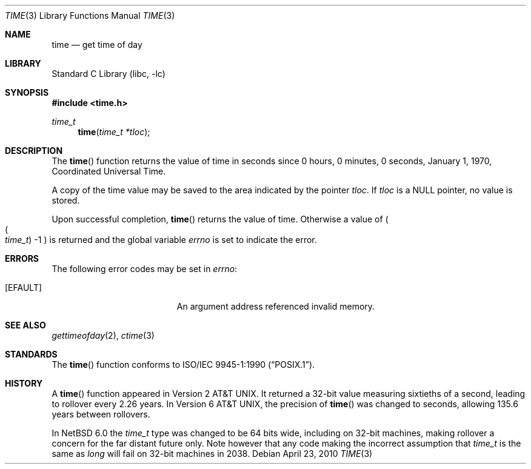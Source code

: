 .\"	$NetBSD: time.3,v 1.15 2010/04/24 01:35:50 dholland Exp $
.\"
.\" Copyright (c) 1989, 1991, 1993
.\"	The Regents of the University of California.  All rights reserved.
.\"
.\" This code is derived from software contributed to Berkeley by
.\" the American National Standards Committee X3, on Information
.\" Processing Systems.
.\"
.\" Redistribution and use in source and binary forms, with or without
.\" modification, are permitted provided that the following conditions
.\" are met:
.\" 1. Redistributions of source code must retain the above copyright
.\"    notice, this list of conditions and the following disclaimer.
.\" 2. Redistributions in binary form must reproduce the above copyright
.\"    notice, this list of conditions and the following disclaimer in the
.\"    documentation and/or other materials provided with the distribution.
.\" 3. Neither the name of the University nor the names of its contributors
.\"    may be used to endorse or promote products derived from this software
.\"    without specific prior written permission.
.\"
.\" THIS SOFTWARE IS PROVIDED BY THE REGENTS AND CONTRIBUTORS ``AS IS'' AND
.\" ANY EXPRESS OR IMPLIED WARRANTIES, INCLUDING, BUT NOT LIMITED TO, THE
.\" IMPLIED WARRANTIES OF MERCHANTABILITY AND FITNESS FOR A PARTICULAR PURPOSE
.\" ARE DISCLAIMED.  IN NO EVENT SHALL THE REGENTS OR CONTRIBUTORS BE LIABLE
.\" FOR ANY DIRECT, INDIRECT, INCIDENTAL, SPECIAL, EXEMPLARY, OR CONSEQUENTIAL
.\" DAMAGES (INCLUDING, BUT NOT LIMITED TO, PROCUREMENT OF SUBSTITUTE GOODS
.\" OR SERVICES; LOSS OF USE, DATA, OR PROFITS; OR BUSINESS INTERRUPTION)
.\" HOWEVER CAUSED AND ON ANY THEORY OF LIABILITY, WHETHER IN CONTRACT, STRICT
.\" LIABILITY, OR TORT (INCLUDING NEGLIGENCE OR OTHERWISE) ARISING IN ANY WAY
.\" OUT OF THE USE OF THIS SOFTWARE, EVEN IF ADVISED OF THE POSSIBILITY OF
.\" SUCH DAMAGE.
.\"
.\"     @(#)time.3	8.1 (Berkeley) 6/4/93
.\"
.Dd April 23, 2010
.Dt TIME 3
.Os
.Sh NAME
.Nm time
.Nd get time of day
.Sh LIBRARY
.Lb libc
.Sh SYNOPSIS
.In time.h
.Ft time_t
.Fn time "time_t *tloc"
.Sh DESCRIPTION
The
.Fn time
function
returns the value of time in seconds since 0 hours, 0 minutes,
0 seconds, January 1, 1970, Coordinated Universal Time.
.Pp
A copy of the time value may be saved to the area indicated by the
pointer
.Fa tloc .
If
.Fa tloc
is a
.Dv NULL
pointer, no value is stored.
.Pp
Upon successful completion,
.Fn time
returns the value of time.
Otherwise a value of
.Po
.Po Fa time_t Pc \-1
.Pc
is returned and the global variable
.Va errno
is set to indicate the error.
.Sh ERRORS
The following error codes may be set in
.Va errno :
.Bl -tag -width Er
.It Bq Er EFAULT
An argument address referenced invalid memory.
.El
.Sh SEE ALSO
.Xr gettimeofday 2 ,
.Xr ctime 3
.Sh STANDARDS
The
.Fn time
function conforms to
.St -p1003.1-90 .
.Sh HISTORY
A
.Fn time
function appeared in
.At v2 .
It returned a 32-bit value measuring sixtieths of a second, leading to
rollover every 2.26 years.
In
.At v6 ,
the precision of
.Fn time
was changed to seconds, allowing 135.6 years between rollovers.
.Pp
In
.Nx 6.0
the
.Vt time_t
type was changed to be 64 bits wide, including on 32-bit machines,
making rollover a concern for the far distant future only.
Note however that any code making the incorrect assumption that
.Vt time_t
is the same as
.Vt long
will fail on 32-bit machines in 2038.
